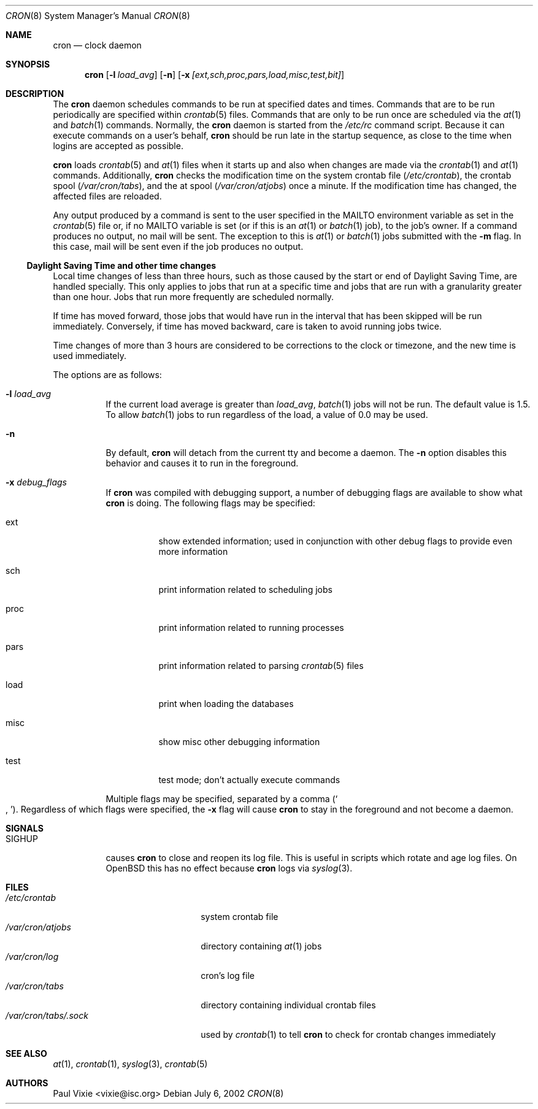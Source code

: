 .\"
.\" Copyright (c) 2002 Todd C. Miller <Todd.Miller@courtesan.com>
.\" All rights reserved.
.\"
.\" Redistribution and use in source and binary forms, with or without
.\" modification, are permitted provided that the following conditions
.\" are met:
.\" 1. Redistributions of source code must retain the above copyright
.\"    notice, this list of conditions and the following disclaimer.
.\" 2. Redistributions in binary form must reproduce the above copyright
.\"    notice, this list of conditions and the following disclaimer in the
.\"    documentation and/or other materials provided with the distribution.
.\" 3. The name of the author may not be used to endorse or promote products
.\"    derived from this software without specific prior written permission.
.\"
.\" THIS SOFTWARE IS PROVIDED ``AS IS'' AND ANY EXPRESS OR IMPLIED WARRANTIES,
.\" INCLUDING, BUT NOT LIMITED TO, THE IMPLIED WARRANTIES OF MERCHANTABILITY
.\" AND FITNESS FOR A PARTICULAR PURPOSE ARE DISCLAIMED.  IN NO EVENT SHALL
.\" THE AUTHOR BE LIABLE FOR ANY DIRECT, INDIRECT, INCIDENTAL, SPECIAL,
.\" EXEMPLARY, OR CONSEQUENTIAL DAMAGES (INCLUDING, BUT NOT LIMITED TO,
.\" PROCUREMENT OF SUBSTITUTE GOODS OR SERVICES; LOSS OF USE, DATA, OR PROFITS;
.\" OR BUSINESS INTERRUPTION) HOWEVER CAUSED AND ON ANY THEORY OF LIABILITY,
.\" WHETHER IN CONTRACT, STRICT LIABILITY, OR TORT (INCLUDING NEGLIGENCE OR
.\" OTHERWISE) ARISING IN ANY WAY OUT OF THE USE OF THIS SOFTWARE, EVEN IF
.\" ADVISED OF THE POSSIBILITY OF SUCH DAMAGE.
.\"
.\" $OpenBSD: cron.8,v 1.19 2003/02/19 22:11:42 millert Exp $
.\"
.Dd July 6, 2002
.Dt CRON 8
.Os
.Sh NAME
.Nm cron
.Nd clock daemon
.Sh SYNOPSIS
.Nm cron
.Op Fl l Ar load_avg
.Op Fl n
.Op Fl x Ar [ext,sch,proc,pars,load,misc,test,bit]
.Sh DESCRIPTION
The
.Nm
daemon schedules commands to be run at specified dates and times.
Commands that are to be run periodically are specified within
.Xr crontab 5
files.
Commands that are only to be run once are scheduled via the
.Xr at 1
and
.Xr batch 1
commands.
Normally, the
.Nm
daemon is started from the
.Pa /etc/rc
command script.
Because it can execute commands on a user's behalf,
.Nm
should be run late in the startup sequence,
as close to the time when logins are accepted as possible.
.Pp
.Nm
loads
.Xr crontab 5
and
.Xr at 1
files when it starts up and also when changes are made via the
.Xr crontab 1
and
.Xr at 1
commands.
Additionally,
.Nm
checks the modification time on the system crontab file
.Pq Pa /etc/crontab ,
the crontab spool
.Pq Pa /var/cron/tabs ,
and the at spool
.Pq Pa /var/cron/atjobs
once a minute.
If the modification time has changed, the affected files are reloaded.
.Pp
Any output produced by a command is sent to the user specified in the
.Ev MAILTO
environment variable as set in the
.Xr crontab 5
file or, if no
.Ev MAILTO
variable is set (or if this is an
.Xr at 1
or
.Xr batch 1
job), to the job's owner.
If a command produces no output, no mail will be sent.
The exception to this is
.Xr at 1
or
.Xr batch 1
jobs submitted with the
.Fl m
flag.
In this case, mail will be sent even if the job produces no output.
.Ss Daylight Saving Time and other time changes
Local time changes of less than three hours, such as those caused
by the start or end of Daylight Saving Time, are handled specially.
This only applies to jobs that run at a specific time and jobs that
are run with a granularity greater than one hour.  Jobs that run
more frequently are scheduled normally.
.Pp
If time has moved forward, those jobs that would have run in the
interval that has been skipped will be run immediately.
Conversely, if time has moved backward, care is taken to avoid running
jobs twice.
.Pp
Time changes of more than 3 hours are considered to be corrections to
the clock or timezone, and the new time is used immediately.
.Pp
The options are as follows:
.Bl -tag -width Ds
.It Fl l Ar load_avg
If the current load average is greater than
.Ar load_avg ,
.Xr batch 1
jobs will not be run.
The default value is 1.5.
To allow
.Xr batch 1
jobs to run regardless of the load, a value of 0.0 may be used.
.It Fl n
By default,
.Nm
will detach from the current tty and become a daemon.
The
.Fl n
option disables this behavior and causes it to run in the foreground.
.It Fl x Ar debug_flags
If
.Nm
was compiled with debugging support, a number of debugging flags
are available to show what
.Nm
is doing.
The following flags may be specified:
.Bl -tag -width Ds
.It ext
show extended information; used in conjunction with other debug flags
to provide even more information
.It sch
print information related to scheduling jobs
.It proc
print information related to running processes
.It pars
print information related to parsing
.Xr crontab 5
files
.It load
print when loading the databases
.It misc
show misc other debugging information
.It test
test mode; don't actually execute commands
.El
.Pp
Multiple flags may be specified, separated by a comma
.Pq So , Sc .
Regardless of which flags were specified, the
.Fl x
flag will cause
.Nm
to stay in the foreground and not become a daemon.
.El
.Sh SIGNALS
.Bl -tag -width Ds
.It Dv SIGHUP
causes
.Nm
to close and reopen its log file.
This is useful in scripts which rotate and age log files.
On
.Ox
this has no effect because
.Nm cron
logs via
.Xr syslog 3 .
.El
.Sh FILES
.Bl -tag -width "/var/cron/tabs/.sock" -compact
.It Pa /etc/crontab
system crontab file
.It Pa /var/cron/atjobs
directory containing
.Xr at 1
jobs
.It Pa /var/cron/log
cron's log file
.It Pa /var/cron/tabs
directory containing individual crontab files
.It Pa /var/cron/tabs/.sock
used by
.Xr crontab 1
to tell
.Nm
to check for crontab changes immediately
.El
.Sh SEE ALSO
.Xr at 1 ,
.Xr crontab 1 ,
.Xr syslog 3 ,
.Xr crontab 5
.Sh AUTHORS
Paul Vixie <vixie@isc.org>

